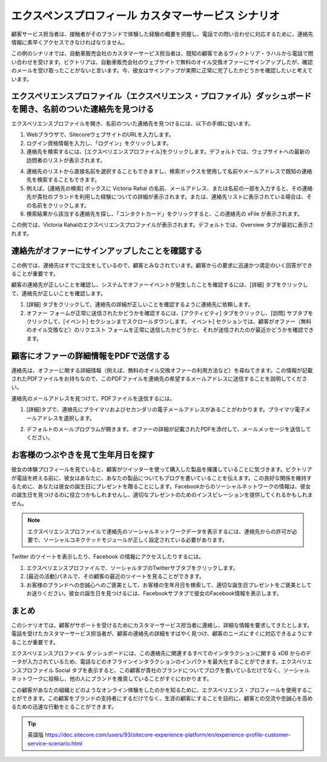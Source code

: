 #######################################################
エクスペンスプロフィール カスタマーサービス シナリオ
#######################################################

顧客サービス担当者は、接触者がそのブランドで体験した経験の概要を把握し、電話での問い合わせに対応するために、連絡先情報に素早くアクセスできなければなりません。

この例のシナリオでは、自動車販売会社のカスタマーサービス担当者は、既知の顧客であるヴィクトリア・ラハルから電話で問い合わせを受けます。ビクトリアは、自動車販売会社のウェブサイトで無料のオイル交換オファーにサインアップしたが、確認のメールを受け取ったことがないと言います。今、彼女はサインアップが実際に正常に完了したかどうかを確認したいと考えています。

**********************************************************************************************************************
エクスペリエンスプロファイル（エクスペリエンス・プロファイル）ダッシュボードを開き、名前のついた連絡先を見つける
**********************************************************************************************************************

エクスペリエンスプロファイルを開き、名前のついた連絡先を見つけるには、以下の手順に従います。

1. Webブラウザで、SitecoreウェブサイトのURLを入力します。

2. ログイン資格情報を入力し、「ログイン」をクリックします。

3. 連絡先を検索するには、[エクスペリエンスプロファイル]をクリックします。デフォルトでは、ウェブサイトへの最新の訪問者のリストが表示されます。

.. image:: images/15ed64a2323ece.png
    :align: center
    :width: 400px
    :alt: エクスペンスプロフィール カスタマーサービス シナリオ

4. 連絡先のリストから直接名前を選択することもできますし、検索ボックスを使用して名前やメールアドレスで既知の連絡先を検索することもできます。

5. 例えば、[連絡先の検索] ボックスに Victoria Rahal の名前、メールアドレス、または名前の一部を入力すると、その連絡先が貴社のブランドを利用した経験についての詳細が表示されます。または、連絡先リストに表示されている場合は、その名前をクリックします。

6. 検索結果から該当する連絡先を探し、「コンタクトカード」をクリックすると、この連絡先の xFile が表示されます。

.. image:: images/15ed64a2328806.png
    :align: center
    :width: 400px
    :alt: エクスペンスプロフィール カスタマーサービス シナリオ

この例では、Victoria Rahalのエクスペリエンスプロファイルが表示されます。デフォルトでは、Overview タブが最初に表示されます。

.. image:: images/15ed64a232cfb4.png
    :align: center
    :width: 400px
    :alt: エクスペンスプロフィール カスタマーサービス シナリオ

*************************************************
連絡先がオファーにサインアップしたことを確認する
*************************************************

この例では、連絡先はすでに注文をしているので、顧客とみなされています。顧客からの要求に迅速かつ満足のいく回答ができることが重要です。

顧客の連絡先が正しいことを確認し、システムでオファーイベントが発生したことを確認するには、[詳細] タブをクリックして、連絡先が正しいことを確認します。

1. [詳細] タブをクリックして、連絡先の詳細が正しいことを確認するように連絡先に依頼します。

2. オファー フォームが正常に送信されたかどうかを確認するには、[アクティビティ] タブをクリックし、[訪問] サブタブをクリックして、[イベント] セクションまでスクロールダウンします。 イベント] セクションでは、顧客がオファー（無料のオイル交換など）のリクエスト フォームを正常に送信したかどうかと、それが送信されたのが最近かどうかを確認できます。

.. image:: images/15ed64a2331ab1.png
    :align: center
    :width: 400px
    :alt: エクスペンスプロフィール カスタマーサービス シナリオ

*************************************************
顧客にオファーの詳細情報をPDFで送信する
*************************************************

連絡先は、オファーに関する詳細情報（例えば、無料のオイル交換オファーの利用方法など）を尋ねてきます。この情報が記載されたPDFファイルをお持ちなので、このPDFファイルを連絡先の希望するメールアドレスに送信することを説明してください。

連絡先のメールアドレスを見つけて、PDFファイルを送信するには。

1. [詳細]タブで、連絡先にプライマリおよびセカンダリの電子メールアドレスがあることがわかります。プライマリ電子メールアドレスを選択します。

.. image:: images/15ed64a23365a4.png
    :align: center
    :width: 400px
    :alt: エクスペンスプロフィール カスタマーサービス シナリオ

2. デフォルトのメールプログラムが開きます。オファーの詳細が記載されたPDFを添付して、メールメッセージを送信してください。

*************************************************
お客様のつぶやきを見て生年月日を探す
*************************************************

彼女の体験プロフィールを見ていると、顧客がツイッターを使って購入した製品を擁護していることに気づきます。ビクトリアが電話を終える前に、彼女はあなたに、あなたの製品についてもブログを書いていることを伝えます。この良好な関係を維持するために、あなたは彼女の誕生日にプレゼントを贈ることにします。Facebookからのソーシャルネットワークの情報は、彼女の誕生日を見つけるのに役立つかもしれませんし、適切なプレゼントのためのインスピレーションを提供してくれるかもしれません。

.. note:: エクスペリエンスプロファイルで連絡先のソーシャルネットワークデータを表示するには、連絡先からの許可が必要で、ソーシャルコネクテッドモジュールが正しく設定されている必要があります。

Twitter のツイートを表示したり、Facebook の情報にアクセスしたりするには。

1. エクスペリエンスプロファイルで、ソーシャルタブのTwitterサブタブをクリックします。

2. [最近の活動]パネルで、その顧客の最近のツイートを見ることができます。

3. お客様のブランドへの忠誠心へのご褒美として、お客様の生年月日を検索して、適切な誕生日プレゼントをご褒美としてお送りください。彼女の誕生日を見つけるには、Facebookサブタブで彼女のFacebook情報を表示します。

************
まとめ
************

このシナリオでは、顧客がサポートを受けるためにカスタマーサービス担当者に連絡し、詳細な情報を要求してきたとします。電話を受けたカスタマーサービス担当者が、顧客の連絡先の詳細をすばやく見つけ、顧客のニーズにすぐに対応できるようにすることが重要です。

エクスペリエンスプロファイル ダッシュボードには、この連絡先に関連するすべてのインタラクションに関する xDB からのデータが入力されているため、電話などのオフラインインタラクションのインパクトを最大化することができます。エクスペリエンスプロファイル Social タブを表示すると、この顧客が貴社のブランドについてブログを書いているだけでなく、ソーシャルネットワークに投稿し、他の人にブランドを推奨していることがすぐにわかります。

この顧客があなたの組織とどのようなオンライン体験をしたのかを知るために、エクスペリエンス・プロフィールを使用することができます。この顧客をブランドの支持者にするだけでなく、生涯の顧客にすることを目的に、顧客との交流や忠誠心を高めるための迅速な行動をとることができます。


.. tip:: 英語版 https://doc.sitecore.com/users/93/sitecore-experience-platform/en/experience-profile-customer-service-scenario.html